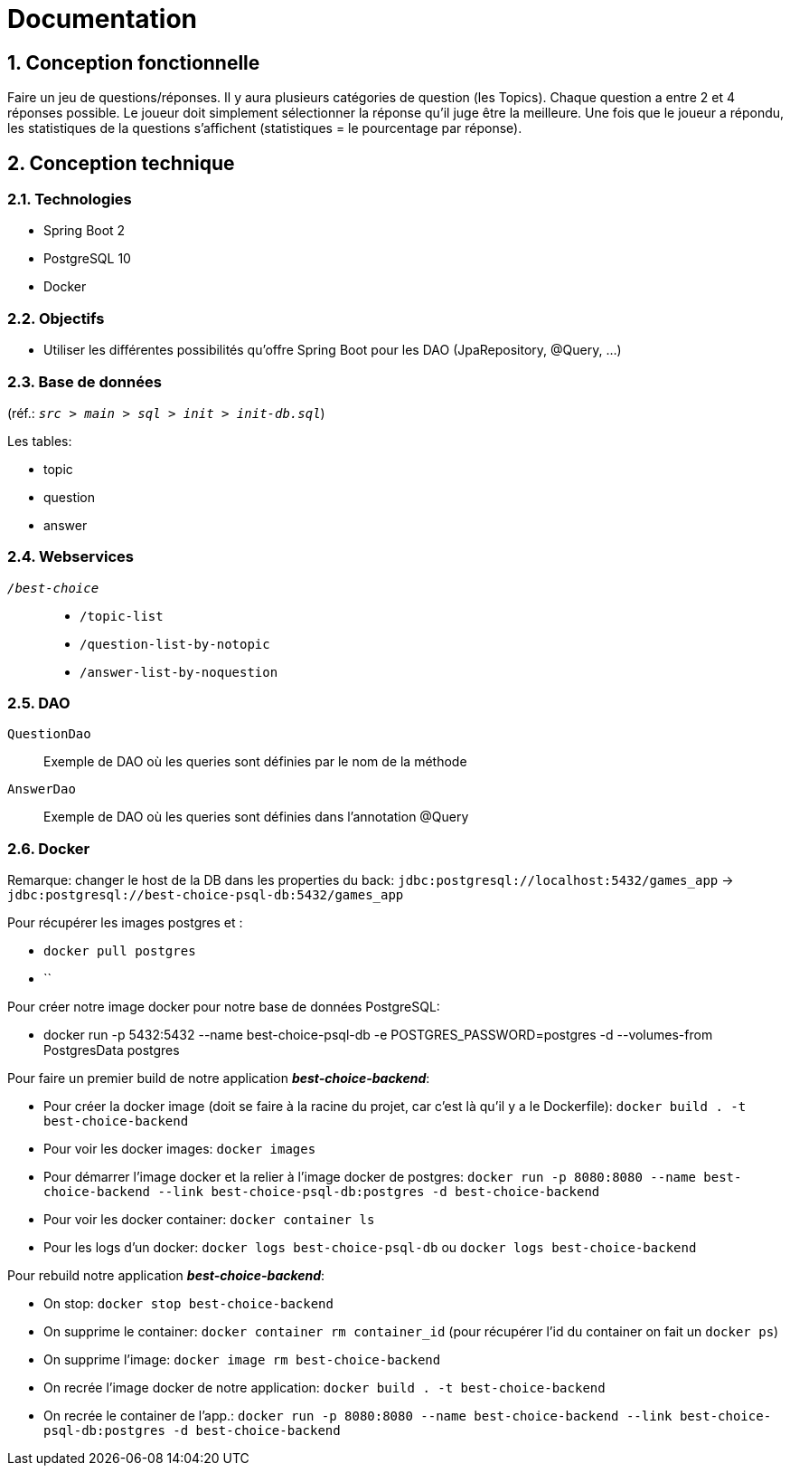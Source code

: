 = Documentation

:sectnums:
== Conception fonctionnelle
Faire un jeu de questions/réponses. Il y aura plusieurs catégories de question (les Topics). Chaque question a entre 2 et 4 réponses possible.
Le joueur doit simplement sélectionner la réponse qu'il juge être la meilleure. Une fois que le joueur a répondu, les statistiques de la questions
s'affichent (statistiques = le pourcentage par réponse).

== Conception technique
=== Technologies
* Spring Boot 2
* PostgreSQL 10
* Docker

=== Objectifs
* Utiliser les différentes possibilités qu'offre Spring Boot pour les DAO (JpaRepository, @Query, ...)

=== Base de données
(réf.: `_src > main > sql > init > init-db.sql_`)

Les tables:

* topic
* question
* answer


=== Webservices
`_/best-choice_`::
* `/topic-list`
* `/question-list-by-notopic`
* `/answer-list-by-noquestion`

=== DAO
`QuestionDao`:: Exemple de DAO où les queries sont définies par le nom de la méthode
`AnswerDao`:: Exemple de DAO où les queries sont définies dans l'annotation @Query

=== Docker
Remarque: changer le host de la DB dans les properties du back: `jdbc:postgresql://localhost:5432/games_app` -> `jdbc:postgresql://best-choice-psql-db:5432/games_app`

Pour récupérer les images postgres et :

* `docker pull postgres`
* ``

Pour créer notre image docker pour notre base de données PostgreSQL:

* docker run -p 5432:5432 --name best-choice-psql-db -e POSTGRES_PASSWORD=postgres -d --volumes-from PostgresData postgres

Pour faire un premier build de notre application _**best-choice-backend**_:

* Pour créer la docker image (doit se faire à la racine du projet, car c'est là qu'il y a le Dockerfile): `docker build . -t best-choice-backend`
* Pour voir les docker images: `docker images`
* Pour démarrer l'image docker et la relier à l'image docker de postgres: `docker run -p 8080:8080 --name best-choice-backend --link best-choice-psql-db:postgres -d best-choice-backend`
* Pour voir les docker container: `docker container ls`
* Pour les logs d'un docker: `docker logs best-choice-psql-db` ou `docker logs best-choice-backend`

Pour rebuild notre application _**best-choice-backend**_:

* On stop: `docker stop best-choice-backend`
* On supprime le container: `docker container rm container_id` (pour récupérer l'id du container on fait un `docker ps`)
* On supprime l'image: `docker image rm best-choice-backend`
* On recrée l'image docker de notre application: `docker build . -t best-choice-backend`
* On recrée le container de l'app.: `docker run -p 8080:8080 --name best-choice-backend --link best-choice-psql-db:postgres -d best-choice-backend`
